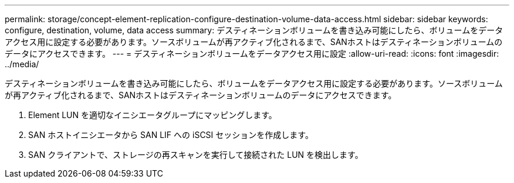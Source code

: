 ---
permalink: storage/concept-element-replication-configure-destination-volume-data-access.html 
sidebar: sidebar 
keywords: configure, destination, volume, data access 
summary: デスティネーションボリュームを書き込み可能にしたら、ボリュームをデータアクセス用に設定する必要があります。ソースボリュームが再アクティブ化されるまで、SANホストはデスティネーションボリュームのデータにアクセスできます。 
---
= デスティネーションボリュームをデータアクセス用に設定
:allow-uri-read: 
:icons: font
:imagesdir: ../media/


[role="lead"]
デスティネーションボリュームを書き込み可能にしたら、ボリュームをデータアクセス用に設定する必要があります。ソースボリュームが再アクティブ化されるまで、SANホストはデスティネーションボリュームのデータにアクセスできます。

. Element LUN を適切なイニシエータグループにマッピングします。
. SAN ホストイニシエータから SAN LIF への iSCSI セッションを作成します。
. SAN クライアントで、ストレージの再スキャンを実行して接続された LUN を検出します。

